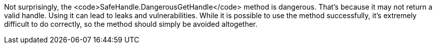 Not surprisingly, the <code>SafeHandle.DangerousGetHandle</code> method is dangerous. That's because it may not return a valid handle. Using it can lead to leaks and vulnerabilities. While it is possible to use the method successfully, it's extremely difficult to do correctly, so the method should simply be avoided altogether.
